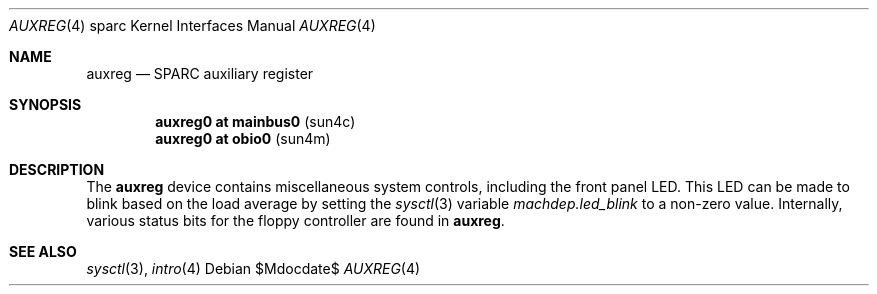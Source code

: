 .\"     $OpenBSD: src/share/man/man4/man4.sparc/auxreg.4,v 1.3 2007/05/31 19:19:56 jmc Exp $
.\"
.\" Copyright (c) 2003 Jason L. Wright (jason@thought.net)
.\" All rights reserved.
.\"
.\" Redistribution and use in source and binary forms, with or without
.\" modification, are permitted provided that the following conditions
.\" are met:
.\" 1. Redistributions of source code must retain the above copyright
.\"    notice, this list of conditions and the following disclaimer.
.\" 2. Redistributions in binary form must reproduce the above copyright
.\"    notice, this list of conditions and the following disclaimer in the
.\"    documentation and/or other materials provided with the distribution.
.\"
.\" THIS SOFTWARE IS PROVIDED BY THE AUTHOR ``AS IS'' AND ANY EXPRESS OR
.\" IMPLIED WARRANTIES, INCLUDING, BUT NOT LIMITED TO, THE IMPLIED
.\" WARRANTIES OF MERCHANTABILITY AND FITNESS FOR A PARTICULAR PURPOSE ARE
.\" DISCLAIMED.  IN NO EVENT SHALL THE AUTHOR BE LIABLE FOR ANY DIRECT,
.\" INDIRECT, INCIDENTAL, SPECIAL, EXEMPLARY, OR CONSEQUENTIAL DAMAGES
.\" (INCLUDING, BUT NOT LIMITED TO, PROCUREMENT OF SUBSTITUTE GOODS OR
.\" SERVICES; LOSS OF USE, DATA, OR PROFITS; OR BUSINESS INTERRUPTION)
.\" HOWEVER CAUSED AND ON ANY THEORY OF LIABILITY, WHETHER IN CONTRACT,
.\" STRICT LIABILITY, OR TORT (INCLUDING NEGLIGENCE OR OTHERWISE) ARISING IN
.\" ANY WAY OUT OF THE USE OF THIS SOFTWARE, EVEN IF ADVISED OF THE
.\" POSSIBILITY OF SUCH DAMAGE.
.\"
.Dd $Mdocdate$
.Dt AUXREG 4 sparc
.Os
.Sh NAME
.Nm auxreg
.Nd SPARC auxiliary register
.Sh SYNOPSIS
.Cd "auxreg0 at mainbus0                          " Pq "sun4c"
.Cd "auxreg0 at obio0                             " Pq "sun4m"
.Sh DESCRIPTION
The
.Nm
device contains miscellaneous system controls, including the front panel LED.
This LED can be made to blink based on the load average by setting the
.Xr sysctl 3
variable
.Ar machdep.led_blink
to a non-zero value.
Internally, various status bits for the floppy controller are found
in
.Nm auxreg .
.Sh SEE ALSO
.Xr sysctl 3 ,
.Xr intro 4
